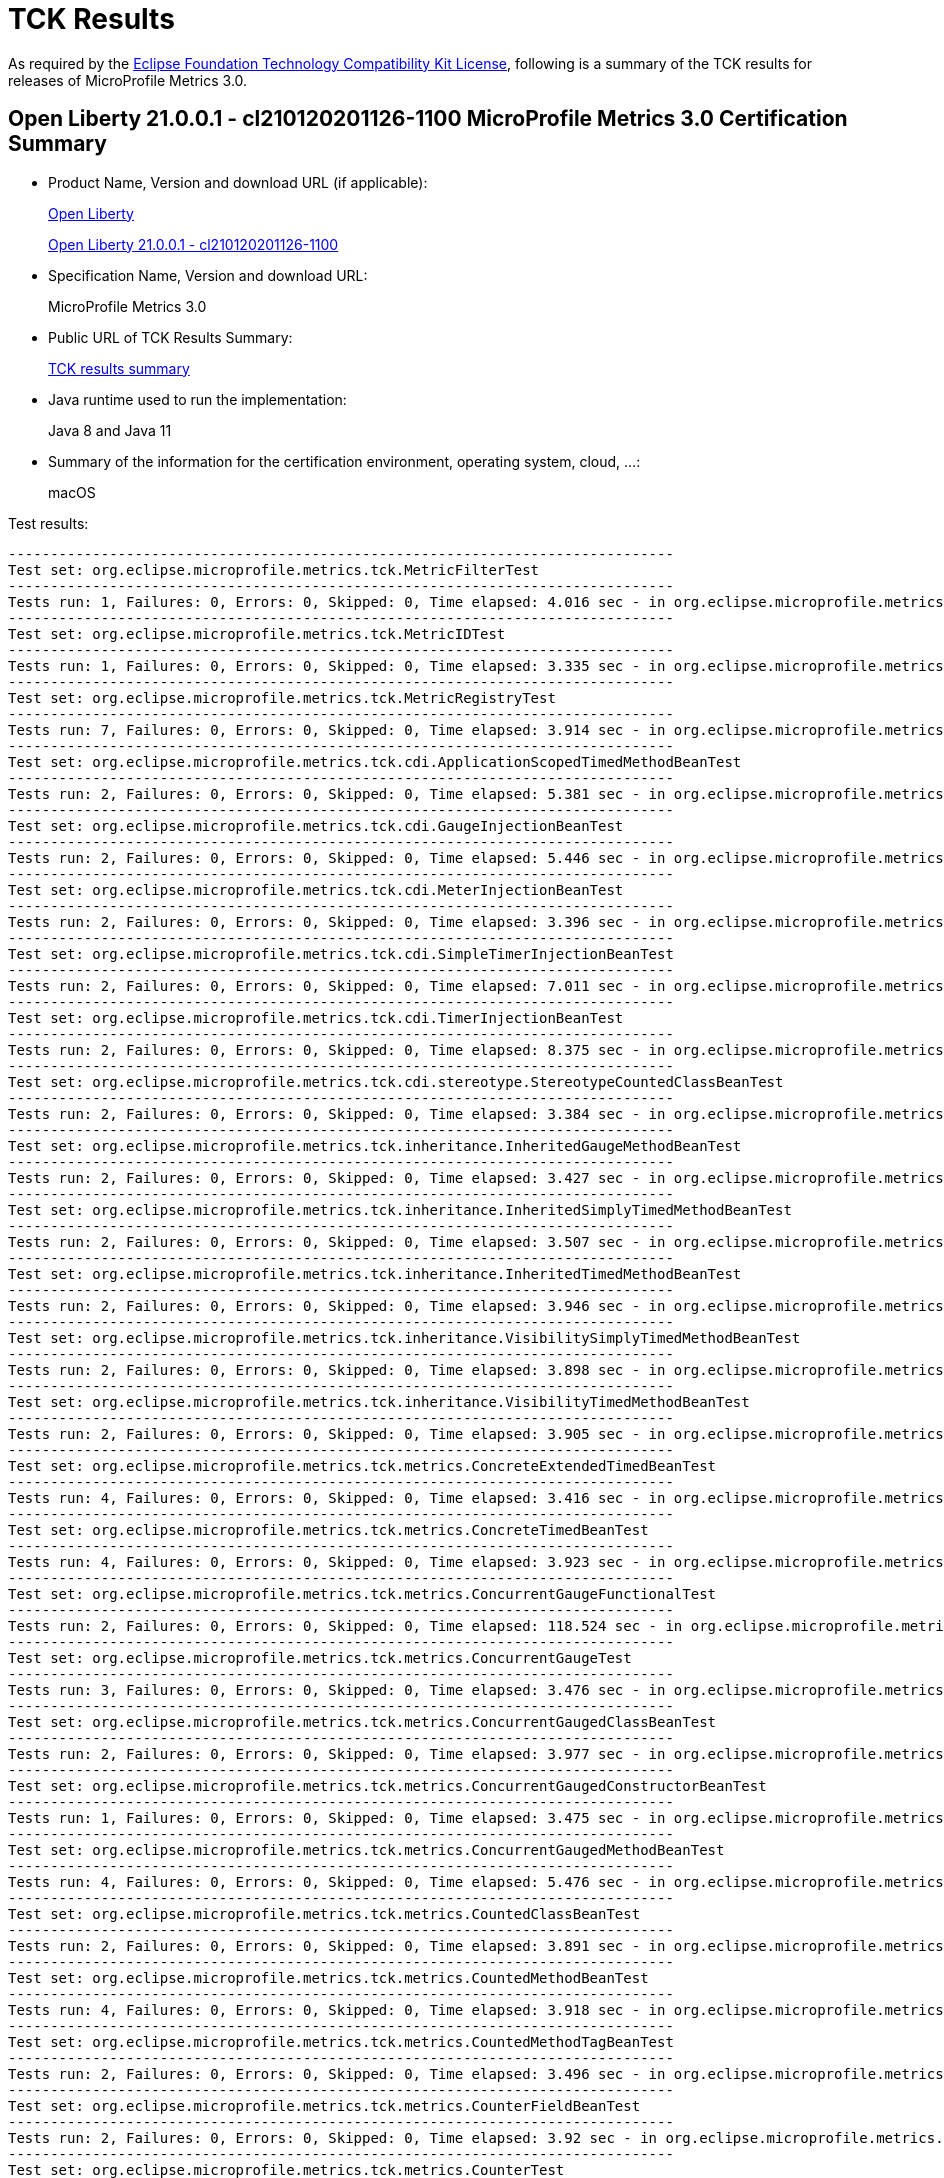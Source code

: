 :page-layout: certification 
= TCK Results

As required by the https://www.eclipse.org/legal/tck.php[Eclipse Foundation Technology Compatibility Kit License], following is a summary of the TCK results for releases of MicroProfile Metrics 3.0.

== Open Liberty 21.0.0.1 - cl210120201126-1100 MicroProfile Metrics 3.0 Certification Summary

* Product Name, Version and download URL (if applicable):
+
https://openliberty.io/download[Open Liberty]
+
https://public.dhe.ibm.com/ibmdl/export/pub/software/openliberty/runtime/nightly/2020-11-26_1100/openliberty-21.0.0.1-cl210120201126-1100.zip[Open Liberty 21.0.0.1 - cl210120201126-1100]

* Specification Name, Version and download URL:
+
MicroProfile Metrics 3.0

* Public URL of TCK Results Summary:
+
link:TCK-Results.html[TCK results summary]

* Java runtime used to run the implementation:
+
Java 8 and Java 11

* Summary of the information for the certification environment, operating system, cloud, ...:
+
macOS

Test results:

----
-------------------------------------------------------------------------------
Test set: org.eclipse.microprofile.metrics.tck.MetricFilterTest
-------------------------------------------------------------------------------
Tests run: 1, Failures: 0, Errors: 0, Skipped: 0, Time elapsed: 4.016 sec - in org.eclipse.microprofile.metrics.tck.MetricFilterTest
-------------------------------------------------------------------------------
Test set: org.eclipse.microprofile.metrics.tck.MetricIDTest
-------------------------------------------------------------------------------
Tests run: 1, Failures: 0, Errors: 0, Skipped: 0, Time elapsed: 3.335 sec - in org.eclipse.microprofile.metrics.tck.MetricIDTest
-------------------------------------------------------------------------------
Test set: org.eclipse.microprofile.metrics.tck.MetricRegistryTest
-------------------------------------------------------------------------------
Tests run: 7, Failures: 0, Errors: 0, Skipped: 0, Time elapsed: 3.914 sec - in org.eclipse.microprofile.metrics.tck.MetricRegistryTest
-------------------------------------------------------------------------------
Test set: org.eclipse.microprofile.metrics.tck.cdi.ApplicationScopedTimedMethodBeanTest
-------------------------------------------------------------------------------
Tests run: 2, Failures: 0, Errors: 0, Skipped: 0, Time elapsed: 5.381 sec - in org.eclipse.microprofile.metrics.tck.cdi.ApplicationScopedTimedMethodBeanTest
-------------------------------------------------------------------------------
Test set: org.eclipse.microprofile.metrics.tck.cdi.GaugeInjectionBeanTest
-------------------------------------------------------------------------------
Tests run: 2, Failures: 0, Errors: 0, Skipped: 0, Time elapsed: 5.446 sec - in org.eclipse.microprofile.metrics.tck.cdi.GaugeInjectionBeanTest
-------------------------------------------------------------------------------
Test set: org.eclipse.microprofile.metrics.tck.cdi.MeterInjectionBeanTest
-------------------------------------------------------------------------------
Tests run: 2, Failures: 0, Errors: 0, Skipped: 0, Time elapsed: 3.396 sec - in org.eclipse.microprofile.metrics.tck.cdi.MeterInjectionBeanTest
-------------------------------------------------------------------------------
Test set: org.eclipse.microprofile.metrics.tck.cdi.SimpleTimerInjectionBeanTest
-------------------------------------------------------------------------------
Tests run: 2, Failures: 0, Errors: 0, Skipped: 0, Time elapsed: 7.011 sec - in org.eclipse.microprofile.metrics.tck.cdi.SimpleTimerInjectionBeanTest
-------------------------------------------------------------------------------
Test set: org.eclipse.microprofile.metrics.tck.cdi.TimerInjectionBeanTest
-------------------------------------------------------------------------------
Tests run: 2, Failures: 0, Errors: 0, Skipped: 0, Time elapsed: 8.375 sec - in org.eclipse.microprofile.metrics.tck.cdi.TimerInjectionBeanTest
-------------------------------------------------------------------------------
Test set: org.eclipse.microprofile.metrics.tck.cdi.stereotype.StereotypeCountedClassBeanTest
-------------------------------------------------------------------------------
Tests run: 2, Failures: 0, Errors: 0, Skipped: 0, Time elapsed: 3.384 sec - in org.eclipse.microprofile.metrics.tck.cdi.stereotype.StereotypeCountedClassBeanTest
-------------------------------------------------------------------------------
Test set: org.eclipse.microprofile.metrics.tck.inheritance.InheritedGaugeMethodBeanTest
-------------------------------------------------------------------------------
Tests run: 2, Failures: 0, Errors: 0, Skipped: 0, Time elapsed: 3.427 sec - in org.eclipse.microprofile.metrics.tck.inheritance.InheritedGaugeMethodBeanTest
-------------------------------------------------------------------------------
Test set: org.eclipse.microprofile.metrics.tck.inheritance.InheritedSimplyTimedMethodBeanTest
-------------------------------------------------------------------------------
Tests run: 2, Failures: 0, Errors: 0, Skipped: 0, Time elapsed: 3.507 sec - in org.eclipse.microprofile.metrics.tck.inheritance.InheritedSimplyTimedMethodBeanTest
-------------------------------------------------------------------------------
Test set: org.eclipse.microprofile.metrics.tck.inheritance.InheritedTimedMethodBeanTest
-------------------------------------------------------------------------------
Tests run: 2, Failures: 0, Errors: 0, Skipped: 0, Time elapsed: 3.946 sec - in org.eclipse.microprofile.metrics.tck.inheritance.InheritedTimedMethodBeanTest
-------------------------------------------------------------------------------
Test set: org.eclipse.microprofile.metrics.tck.inheritance.VisibilitySimplyTimedMethodBeanTest
-------------------------------------------------------------------------------
Tests run: 2, Failures: 0, Errors: 0, Skipped: 0, Time elapsed: 3.898 sec - in org.eclipse.microprofile.metrics.tck.inheritance.VisibilitySimplyTimedMethodBeanTest
-------------------------------------------------------------------------------
Test set: org.eclipse.microprofile.metrics.tck.inheritance.VisibilityTimedMethodBeanTest
-------------------------------------------------------------------------------
Tests run: 2, Failures: 0, Errors: 0, Skipped: 0, Time elapsed: 3.905 sec - in org.eclipse.microprofile.metrics.tck.inheritance.VisibilityTimedMethodBeanTest
-------------------------------------------------------------------------------
Test set: org.eclipse.microprofile.metrics.tck.metrics.ConcreteExtendedTimedBeanTest
-------------------------------------------------------------------------------
Tests run: 4, Failures: 0, Errors: 0, Skipped: 0, Time elapsed: 3.416 sec - in org.eclipse.microprofile.metrics.tck.metrics.ConcreteExtendedTimedBeanTest
-------------------------------------------------------------------------------
Test set: org.eclipse.microprofile.metrics.tck.metrics.ConcreteTimedBeanTest
-------------------------------------------------------------------------------
Tests run: 4, Failures: 0, Errors: 0, Skipped: 0, Time elapsed: 3.923 sec - in org.eclipse.microprofile.metrics.tck.metrics.ConcreteTimedBeanTest
-------------------------------------------------------------------------------
Test set: org.eclipse.microprofile.metrics.tck.metrics.ConcurrentGaugeFunctionalTest
-------------------------------------------------------------------------------
Tests run: 2, Failures: 0, Errors: 0, Skipped: 0, Time elapsed: 118.524 sec - in org.eclipse.microprofile.metrics.tck.metrics.ConcurrentGaugeFunctionalTest
-------------------------------------------------------------------------------
Test set: org.eclipse.microprofile.metrics.tck.metrics.ConcurrentGaugeTest
-------------------------------------------------------------------------------
Tests run: 3, Failures: 0, Errors: 0, Skipped: 0, Time elapsed: 3.476 sec - in org.eclipse.microprofile.metrics.tck.metrics.ConcurrentGaugeTest
-------------------------------------------------------------------------------
Test set: org.eclipse.microprofile.metrics.tck.metrics.ConcurrentGaugedClassBeanTest
-------------------------------------------------------------------------------
Tests run: 2, Failures: 0, Errors: 0, Skipped: 0, Time elapsed: 3.977 sec - in org.eclipse.microprofile.metrics.tck.metrics.ConcurrentGaugedClassBeanTest
-------------------------------------------------------------------------------
Test set: org.eclipse.microprofile.metrics.tck.metrics.ConcurrentGaugedConstructorBeanTest
-------------------------------------------------------------------------------
Tests run: 1, Failures: 0, Errors: 0, Skipped: 0, Time elapsed: 3.475 sec - in org.eclipse.microprofile.metrics.tck.metrics.ConcurrentGaugedConstructorBeanTest
-------------------------------------------------------------------------------
Test set: org.eclipse.microprofile.metrics.tck.metrics.ConcurrentGaugedMethodBeanTest
-------------------------------------------------------------------------------
Tests run: 4, Failures: 0, Errors: 0, Skipped: 0, Time elapsed: 5.476 sec - in org.eclipse.microprofile.metrics.tck.metrics.ConcurrentGaugedMethodBeanTest
-------------------------------------------------------------------------------
Test set: org.eclipse.microprofile.metrics.tck.metrics.CountedClassBeanTest
-------------------------------------------------------------------------------
Tests run: 2, Failures: 0, Errors: 0, Skipped: 0, Time elapsed: 3.891 sec - in org.eclipse.microprofile.metrics.tck.metrics.CountedClassBeanTest
-------------------------------------------------------------------------------
Test set: org.eclipse.microprofile.metrics.tck.metrics.CountedMethodBeanTest
-------------------------------------------------------------------------------
Tests run: 4, Failures: 0, Errors: 0, Skipped: 0, Time elapsed: 3.918 sec - in org.eclipse.microprofile.metrics.tck.metrics.CountedMethodBeanTest
-------------------------------------------------------------------------------
Test set: org.eclipse.microprofile.metrics.tck.metrics.CountedMethodTagBeanTest
-------------------------------------------------------------------------------
Tests run: 2, Failures: 0, Errors: 0, Skipped: 0, Time elapsed: 3.496 sec - in org.eclipse.microprofile.metrics.tck.metrics.CountedMethodTagBeanTest
-------------------------------------------------------------------------------
Test set: org.eclipse.microprofile.metrics.tck.metrics.CounterFieldBeanTest
-------------------------------------------------------------------------------
Tests run: 2, Failures: 0, Errors: 0, Skipped: 0, Time elapsed: 3.92 sec - in org.eclipse.microprofile.metrics.tck.metrics.CounterFieldBeanTest
-------------------------------------------------------------------------------
Test set: org.eclipse.microprofile.metrics.tck.metrics.CounterTest
-------------------------------------------------------------------------------
Tests run: 3, Failures: 0, Errors: 0, Skipped: 0, Time elapsed: 3.459 sec - in org.eclipse.microprofile.metrics.tck.metrics.CounterTest
-------------------------------------------------------------------------------
Test set: org.eclipse.microprofile.metrics.tck.metrics.DefaultNameMetricMethodBeanTest
-------------------------------------------------------------------------------
Tests run: 1, Failures: 0, Errors: 0, Skipped: 0, Time elapsed: 3.386 sec - in org.eclipse.microprofile.metrics.tck.metrics.DefaultNameMetricMethodBeanTest
-------------------------------------------------------------------------------
Test set: org.eclipse.microprofile.metrics.tck.metrics.GaugeMethodBeanTest
-------------------------------------------------------------------------------
Tests run: 2, Failures: 0, Errors: 0, Skipped: 0, Time elapsed: 3.917 sec - in org.eclipse.microprofile.metrics.tck.metrics.GaugeMethodBeanTest
-------------------------------------------------------------------------------
Test set: org.eclipse.microprofile.metrics.tck.metrics.GaugeTest
-------------------------------------------------------------------------------
Tests run: 1, Failures: 0, Errors: 0, Skipped: 0, Time elapsed: 4.417 sec - in org.eclipse.microprofile.metrics.tck.metrics.GaugeTest
-------------------------------------------------------------------------------
Test set: org.eclipse.microprofile.metrics.tck.metrics.HistogramFieldBeanTest
-------------------------------------------------------------------------------
Tests run: 2, Failures: 0, Errors: 0, Skipped: 0, Time elapsed: 3.98 sec - in org.eclipse.microprofile.metrics.tck.metrics.HistogramFieldBeanTest
-------------------------------------------------------------------------------
Test set: org.eclipse.microprofile.metrics.tck.metrics.HistogramTest
-------------------------------------------------------------------------------
Tests run: 15, Failures: 0, Errors: 0, Skipped: 0, Time elapsed: 5.483 sec - in org.eclipse.microprofile.metrics.tck.metrics.HistogramTest
-------------------------------------------------------------------------------
Test set: org.eclipse.microprofile.metrics.tck.metrics.MeterTest
-------------------------------------------------------------------------------
Tests run: 2, Failures: 0, Errors: 0, Skipped: 0, Time elapsed: 78.807 sec - in org.eclipse.microprofile.metrics.tck.metrics.MeterTest
-------------------------------------------------------------------------------
Test set: org.eclipse.microprofile.metrics.tck.metrics.MeteredClassBeanTest
-------------------------------------------------------------------------------
Tests run: 2, Failures: 0, Errors: 0, Skipped: 0, Time elapsed: 3.912 sec - in org.eclipse.microprofile.metrics.tck.metrics.MeteredClassBeanTest
-------------------------------------------------------------------------------
Test set: org.eclipse.microprofile.metrics.tck.metrics.MeteredConstructorBeanTest
-------------------------------------------------------------------------------
Tests run: 1, Failures: 0, Errors: 0, Skipped: 0, Time elapsed: 3.331 sec - in org.eclipse.microprofile.metrics.tck.metrics.MeteredConstructorBeanTest
-------------------------------------------------------------------------------
Test set: org.eclipse.microprofile.metrics.tck.metrics.MeteredMethodBeanTest
-------------------------------------------------------------------------------
Tests run: 3, Failures: 0, Errors: 0, Skipped: 0, Time elapsed: 3.003 sec - in org.eclipse.microprofile.metrics.tck.metrics.MeteredMethodBeanTest
-------------------------------------------------------------------------------
Test set: org.eclipse.microprofile.metrics.tck.metrics.MultipleMetricsConstructorBeanTest
-------------------------------------------------------------------------------
Tests run: 1, Failures: 0, Errors: 0, Skipped: 0, Time elapsed: 3.943 sec - in org.eclipse.microprofile.metrics.tck.metrics.MultipleMetricsConstructorBeanTest
-------------------------------------------------------------------------------
Test set: org.eclipse.microprofile.metrics.tck.metrics.MultipleMetricsMethodBeanTest
-------------------------------------------------------------------------------
Tests run: 2, Failures: 0, Errors: 0, Skipped: 0, Time elapsed: 3.882 sec - in org.eclipse.microprofile.metrics.tck.metrics.MultipleMetricsMethodBeanTest
-------------------------------------------------------------------------------
Test set: org.eclipse.microprofile.metrics.tck.metrics.OverloadedTimedMethodBeanTest
-------------------------------------------------------------------------------
Tests run: 2, Failures: 0, Errors: 0, Skipped: 0, Time elapsed: 5.374 sec - in org.eclipse.microprofile.metrics.tck.metrics.OverloadedTimedMethodBeanTest
-------------------------------------------------------------------------------
Test set: org.eclipse.microprofile.metrics.tck.metrics.SimpleTimerFieldBeanTest
-------------------------------------------------------------------------------
Tests run: 1, Failures: 0, Errors: 0, Skipped: 0, Time elapsed: 3.389 sec - in org.eclipse.microprofile.metrics.tck.metrics.SimpleTimerFieldBeanTest
-------------------------------------------------------------------------------
Test set: org.eclipse.microprofile.metrics.tck.metrics.SimpleTimerFunctionalTest
-------------------------------------------------------------------------------
Tests run: 1, Failures: 0, Errors: 0, Skipped: 0, Time elapsed: 105.1 sec - in org.eclipse.microprofile.metrics.tck.metrics.SimpleTimerFunctionalTest
-------------------------------------------------------------------------------
Test set: org.eclipse.microprofile.metrics.tck.metrics.SimpleTimerTest
-------------------------------------------------------------------------------
Tests run: 4, Failures: 0, Errors: 0, Skipped: 0, Time elapsed: 4.93 sec - in org.eclipse.microprofile.metrics.tck.metrics.SimpleTimerTest
-------------------------------------------------------------------------------
Test set: org.eclipse.microprofile.metrics.tck.metrics.SimplyTimedClassBeanTest
-------------------------------------------------------------------------------
Tests run: 2, Failures: 0, Errors: 0, Skipped: 0, Time elapsed: 3.936 sec - in org.eclipse.microprofile.metrics.tck.metrics.SimplyTimedClassBeanTest
-------------------------------------------------------------------------------
Test set: org.eclipse.microprofile.metrics.tck.metrics.SimplyTimedConstructorBeanTest
-------------------------------------------------------------------------------
Tests run: 1, Failures: 0, Errors: 0, Skipped: 0, Time elapsed: 3.426 sec - in org.eclipse.microprofile.metrics.tck.metrics.SimplyTimedConstructorBeanTest
-------------------------------------------------------------------------------
Test set: org.eclipse.microprofile.metrics.tck.metrics.SimplyTimedMethodBeanLookupTest
-------------------------------------------------------------------------------
Tests run: 3, Failures: 0, Errors: 0, Skipped: 0, Time elapsed: 5.962 sec - in org.eclipse.microprofile.metrics.tck.metrics.SimplyTimedMethodBeanLookupTest
-------------------------------------------------------------------------------
Test set: org.eclipse.microprofile.metrics.tck.metrics.SimplyTimedMethodBeanTest
-------------------------------------------------------------------------------
Tests run: 3, Failures: 0, Errors: 0, Skipped: 0, Time elapsed: 5.964 sec - in org.eclipse.microprofile.metrics.tck.metrics.SimplyTimedMethodBeanTest
-------------------------------------------------------------------------------
Test set: org.eclipse.microprofile.metrics.tck.metrics.TimedClassBeanTest
-------------------------------------------------------------------------------
Tests run: 2, Failures: 0, Errors: 0, Skipped: 0, Time elapsed: 3.861 sec - in org.eclipse.microprofile.metrics.tck.metrics.TimedClassBeanTest
-------------------------------------------------------------------------------
Test set: org.eclipse.microprofile.metrics.tck.metrics.TimedConstructorBeanTest
-------------------------------------------------------------------------------
Tests run: 1, Failures: 0, Errors: 0, Skipped: 0, Time elapsed: 3.957 sec - in org.eclipse.microprofile.metrics.tck.metrics.TimedConstructorBeanTest
-------------------------------------------------------------------------------
Test set: org.eclipse.microprofile.metrics.tck.metrics.TimedMethodBeanLookupTest
-------------------------------------------------------------------------------
Tests run: 3, Failures: 0, Errors: 0, Skipped: 0, Time elapsed: 6.426 sec - in org.eclipse.microprofile.metrics.tck.metrics.TimedMethodBeanLookupTest
-------------------------------------------------------------------------------
Test set: org.eclipse.microprofile.metrics.tck.metrics.TimedMethodBeanTest
-------------------------------------------------------------------------------
Tests run: 3, Failures: 0, Errors: 0, Skipped: 0, Time elapsed: 5.995 sec - in org.eclipse.microprofile.metrics.tck.metrics.TimedMethodBeanTest
-------------------------------------------------------------------------------
Test set: org.eclipse.microprofile.metrics.tck.metrics.TimerFieldBeanTest
-------------------------------------------------------------------------------
Tests run: 1, Failures: 0, Errors: 0, Skipped: 0, Time elapsed: 4.37 sec - in org.eclipse.microprofile.metrics.tck.metrics.TimerFieldBeanTest
-------------------------------------------------------------------------------
Test set: org.eclipse.microprofile.metrics.tck.metrics.TimerTest
-------------------------------------------------------------------------------
Tests run: 17, Failures: 0, Errors: 0, Skipped: 0, Time elapsed: 79.818 sec - in org.eclipse.microprofile.metrics.tck.metrics.TimerTest
-------------------------------------------------------------------------------
Test set: org.eclipse.microprofile.metrics.tck.tags.CounterFieldTagBeanTest
-------------------------------------------------------------------------------
Tests run: 2, Failures: 0, Errors: 0, Skipped: 0, Time elapsed: 3.463 sec - in org.eclipse.microprofile.metrics.tck.tags.CounterFieldTagBeanTest
-------------------------------------------------------------------------------
Test set: org.eclipse.microprofile.metrics.tck.tags.GaugeTagMethodBeanTest
-------------------------------------------------------------------------------
Tests run: 2, Failures: 0, Errors: 0, Skipped: 0, Time elapsed: 3.499 sec - in org.eclipse.microprofile.metrics.tck.tags.GaugeTagMethodBeanTest
-------------------------------------------------------------------------------
Test set: org.eclipse.microprofile.metrics.tck.tags.HistogramTagFieldBeanTest
-------------------------------------------------------------------------------
Tests run: 2, Failures: 0, Errors: 0, Skipped: 0, Time elapsed: 3.463 sec - in org.eclipse.microprofile.metrics.tck.tags.HistogramTagFieldBeanTest
-------------------------------------------------------------------------------
Test set: org.eclipse.microprofile.metrics.tck.tags.MeteredTagMethodBeanTest
-------------------------------------------------------------------------------
Tests run: 1, Failures: 0, Errors: 0, Skipped: 0, Time elapsed: 3.74 sec - in org.eclipse.microprofile.metrics.tck.tags.MeteredTagMethodBeanTest
-------------------------------------------------------------------------------
Test set: org.eclipse.microprofile.metrics.tck.tags.SimplerTimerTagFieldBeanTest
-------------------------------------------------------------------------------
Tests run: 1, Failures: 0, Errors: 0, Skipped: 0, Time elapsed: 3.866 sec - in org.eclipse.microprofile.metrics.tck.tags.SimplerTimerTagFieldBeanTest
-------------------------------------------------------------------------------
Test set: org.eclipse.microprofile.metrics.tck.tags.SimplyTimedTagMethodBeanTest
-------------------------------------------------------------------------------
Tests run: 1, Failures: 0, Errors: 0, Skipped: 0, Time elapsed: 3.416 sec - in org.eclipse.microprofile.metrics.tck.tags.SimplyTimedTagMethodBeanTest
-------------------------------------------------------------------------------
Test set: org.eclipse.microprofile.metrics.tck.tags.TagsTest
-------------------------------------------------------------------------------
Tests run: 8, Failures: 0, Errors: 0, Skipped: 0, Time elapsed: 3.361 sec - in org.eclipse.microprofile.metrics.tck.tags.TagsTest
-------------------------------------------------------------------------------
Test set: org.eclipse.microprofile.metrics.tck.tags.TimedTagMethodBeanTest
-------------------------------------------------------------------------------
Tests run: 1, Failures: 0, Errors: 0, Skipped: 0, Time elapsed: 3.365 sec - in org.eclipse.microprofile.metrics.tck.tags.TimedTagMethodBeanTest
-------------------------------------------------------------------------------
Test set: org.eclipse.microprofile.metrics.tck.tags.TimerTagFieldBeanTest
-------------------------------------------------------------------------------
Tests run: 1, Failures: 0, Errors: 0, Skipped: 0, Time elapsed: 3.419 sec - in org.eclipse.microprofile.metrics.tck.tags.TimerTagFieldBeanTest
-------------------------------------------------------------------------------
Test set: org.eclipse.microprofile.metrics.test.MpMetricTest
-------------------------------------------------------------------------------
Tests run: 47, Failures: 0, Errors: 0, Skipped: 0, Time elapsed: 10.98 sec - in org.eclipse.microprofile.metrics.test.MpMetricTest
-------------------------------------------------------------------------------
Test set: org.eclipse.microprofile.metrics.test.ReusedMetricsTest
-------------------------------------------------------------------------------
Tests run: 4, Failures: 0, Errors: 0, Skipped: 0, Time elapsed: 6.534 sec - in org.eclipse.microprofile.metrics.test.ReusedMetricsTest
-------------------------------------------------------------------------------
Test set: org.eclipse.microprofile.metrics.test.multipleinstances.MultipleBeanInstancesTest
-------------------------------------------------------------------------------
Tests run: 3, Failures: 0, Errors: 0, Skipped: 0, Time elapsed: 5.294 sec - in org.eclipse.microprofile.metrics.test.multipleinstances.MultipleBeanInstancesTest
-------------------------------------------------------------------------------
Test set: org.eclipse.microprofile.metrics.test.optional.MpMetricOptionalTest
-------------------------------------------------------------------------------
Tests run: 20, Failures: 0, Errors: 0, Skipped: 0, Time elapsed: 26.091 sec - in org.eclipse.microprofile.metrics.test.optional.MpMetricOptionalTest

Results :

Tests run: 233, Failures: 0, Errors: 0, Skipped: 0

----
